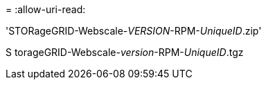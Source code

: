 = 
:allow-uri-read: 


'STORageGRID-Webscale-_VERSION_-RPM-_UniqueID_.zip'

S torageGRID-Webscale-_version_-RPM-_UniqueID_.tgz
